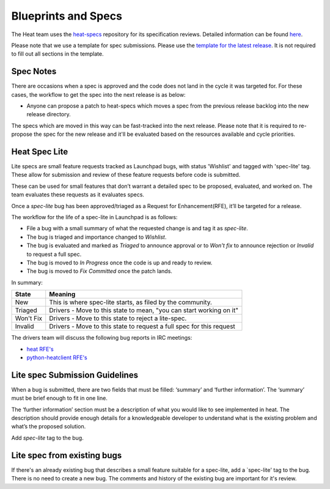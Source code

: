 Blueprints and Specs
====================

The Heat team uses the `heat-specs
<http://git.openstack.org/cgit/openstack/heat-specs>`_ repository for its
specification reviews. Detailed information can be found `here
<https://wiki.openstack.org/wiki/Blueprints#Heat>`_.

Please note that we use a template for spec submissions. Please use the
`template for the latest release
<http://git.openstack.org/cgit/openstack/heat-specs/tree/specs/templates>`_.
It is not required to fill out all sections in the template.

Spec Notes
----------

There are occasions when a spec is approved and the code does not land in
the cycle it was targeted for. For these cases, the workflow to get the spec
into the next release is as below:

* Anyone can propose a patch to heat-specs which moves a spec from the
  previous release backlog into the new release directory.

The specs which are moved in this way can be fast-tracked into the next
release. Please note that it is required to re-propose the spec for the new
release and it'll be evaluated based on the resources available and cycle
priorities.

Heat Spec Lite
--------------

Lite specs are small feature requests tracked as Launchpad bugs, with status
'Wishlist' and tagged with 'spec-lite' tag. These allow for submission and
review of these feature requests before code is submitted.

These can be used for small features that don’t warrant a detailed spec to be
proposed, evaluated, and worked on. The team evaluates these requests as it
evaluates specs.

Once a `spec-lite` bug has been approved/triaged as a
Request for Enhancement(RFE), it’ll be targeted for a release.

The workflow for the life of a spec-lite in Launchpad is as follows:

* File a bug with a small summary of what the requested change is and
  tag it as `spec-lite`.
* The bug is triaged and importance changed to `Wishlist`.
* The bug is evaluated and marked as `Triaged` to announce approval or
  to `Won't fix` to announce rejection or `Invalid` to request a full
  spec.
* The bug is moved to `In Progress` once the code is up and ready to
  review.
* The bug is moved to `Fix Committed` once the patch lands.

In summary:

+--------------+-----------------------------------------------------------------------------+
|State         | Meaning                                                                     |
+==============+=============================================================================+
|New           | This is where spec-lite starts, as filed by the community.                  |
+--------------+-----------------------------------------------------------------------------+
|Triaged       | Drivers - Move to this state to mean, "you can start working on it"         |
+--------------+-----------------------------------------------------------------------------+
|Won't Fix     | Drivers - Move to this state to reject a lite-spec.                         |
+--------------+-----------------------------------------------------------------------------+
|Invalid       | Drivers - Move to this state to request a full spec for this request        |
+--------------+-----------------------------------------------------------------------------+

The drivers team will discuss the following bug reports in IRC meetings:

* `heat RFE's <https://bugs.launchpad.net/heat/+bugs?field.status%3Alist=NEW&field.tag=spec-lite>`_
* `python-heatclient RFE's <https://bugs.launchpad.net/python-heatclient/+bugs?field.status%3Alist=NEW&field.tag=spec-lite>`_


Lite spec Submission Guidelines
-------------------------------

When a bug is submitted, there are two fields that must be filled: ‘summary’
and ‘further information’. The ‘summary’ must be brief enough to fit in one
line.

The ‘further information’ section must be a description of what you would like
to see implemented in heat. The description should provide enough details for
a knowledgeable developer to understand what is the existing problem and
what’s the proposed solution.

Add `spec-lite` tag to the bug.


Lite spec from existing bugs
----------------------------

If there's an already existing bug that describes a small feature suitable for
a spec-lite, add a `spec-lite' tag to the bug. There is no need to create a new
bug. The comments and history of the existing bug are important for it's review.
